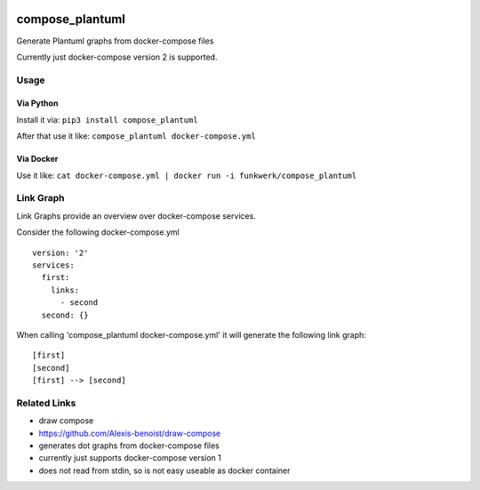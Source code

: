 |Build Status| |image1| |PyPi downloads| |PyPi version| |Docker pulls|

compose\_plantuml
=================

Generate Plantuml graphs from docker-compose files

Currently just docker-compose version 2 is supported.

Usage
-----

Via Python
~~~~~~~~~~

Install it via: ``pip3 install compose_plantuml``

After that use it like: ``compose_plantuml docker-compose.yml``

Via Docker
~~~~~~~~~~

Use it like:
``cat docker-compose.yml | docker run -i funkwerk/compose_plantuml``

Link Graph
----------

Link Graphs provide an overview over docker-compose services.

Consider the following docker-compose.yml

::

    version: '2'
    services:
      first:
        links:
          - second
      second: {}

When calling 'compose\_plantuml docker-compose.yml' it will generate the
following link graph:

::

    [first]
    [second]
    [first] --> [second]

Related Links
-------------

-  draw compose
-  https://github.com/Alexis-benoist/draw-compose
-  generates dot graphs from docker-compose files
-  currently just supports docker-compose version 1
-  does not read from stdin, so is not easy useable as docker container

.. |Build Status| image:: https://travis-ci.org/funkwerk/compose_plantuml.svg
   :target: https://travis-ci.org/funkwerk/compose_plantuml
.. |image1| image:: https://badge.imagelayers.io/funkwerk/compose_plantuml.svg
   :target: https://imagelayers.io/?images=funkwerk/compose_plantuml:latest
.. |PyPi downloads| image:: https://img.shields.io/pypi/dm/compose_plantuml.svg
   :target: https://pypi.python.org/pypi/compose_plantuml/
.. |PyPi version| image:: https://img.shields.io/pypi/v/compose_plantuml.svg
   :target: https://pypi.python.org/pypi/compose_plantuml/
.. |Docker pulls| image:: https://img.shields.io/docker/pulls/funkwerk/compose_plantuml.svg
   :target: https://hub.docker.com/r/funkwerk/compose_plantuml/
